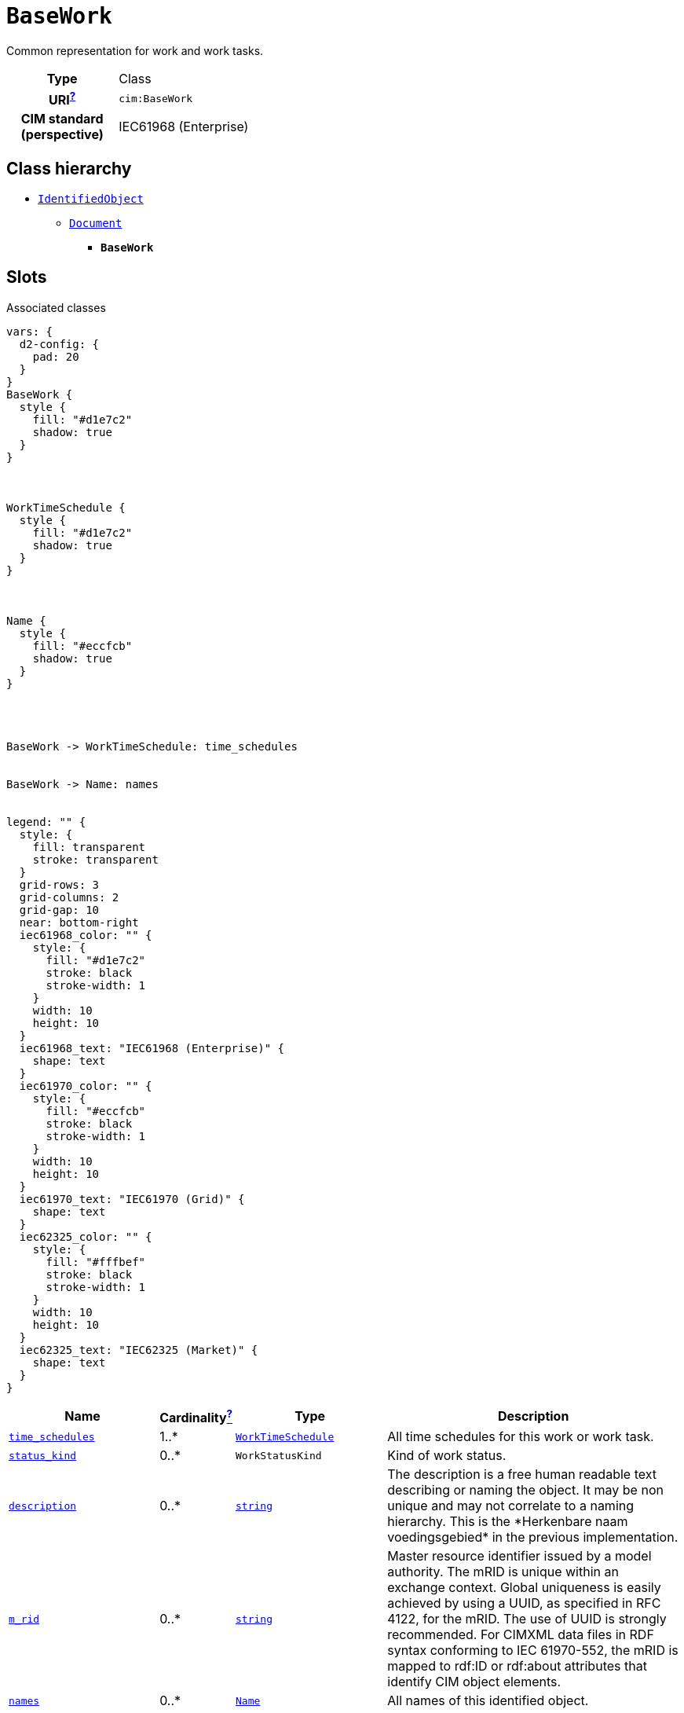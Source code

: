 = `BaseWork`
:toclevels: 4


+++Common representation for work and work tasks.+++


[cols="h,3",width=65%]
|===
| Type
| Class

| URI^xref:ROOT::uri_explanation.adoc[?]^
| `cim:BaseWork`


| CIM standard (perspective)
| IEC61968 (Enterprise)



|===

== Class hierarchy
* xref::class/IdentifiedObject.adoc[`IdentifiedObject`]
** xref::class/Document.adoc[`Document`]
*** *`BaseWork`*


== Slots



.Associated classes
[d2,svg,theme=4]
----
vars: {
  d2-config: {
    pad: 20
  }
}
BaseWork {
  style {
    fill: "#d1e7c2"
    shadow: true
  }
}



WorkTimeSchedule {
  style {
    fill: "#d1e7c2"
    shadow: true
  }
}



Name {
  style {
    fill: "#eccfcb"
    shadow: true
  }
}




BaseWork -> WorkTimeSchedule: time_schedules


BaseWork -> Name: names


legend: "" {
  style: {
    fill: transparent
    stroke: transparent
  }
  grid-rows: 3
  grid-columns: 2
  grid-gap: 10
  near: bottom-right
  iec61968_color: "" {
    style: {
      fill: "#d1e7c2"
      stroke: black
      stroke-width: 1
    }
    width: 10
    height: 10
  }
  iec61968_text: "IEC61968 (Enterprise)" {
    shape: text
  }
  iec61970_color: "" {
    style: {
      fill: "#eccfcb"
      stroke: black
      stroke-width: 1
    }
    width: 10
    height: 10
  }
  iec61970_text: "IEC61970 (Grid)" {
    shape: text
  }
  iec62325_color: "" {
    style: {
      fill: "#fffbef"
      stroke: black
      stroke-width: 1
    }
    width: 10
    height: 10
  }
  iec62325_text: "IEC62325 (Market)" {
    shape: text
  }
}
----


[cols="3,1,3,6",width=100%]
|===
| Name | Cardinalityxref:ROOT::cardinalities_explained.adoc[^?^,title="Explains stuff"] | Type | Description

| <<time_schedules,`time_schedules`>>
| 1..*
| xref::class/WorkTimeSchedule.adoc[`WorkTimeSchedule`]
| +++All time schedules for this work or work task.+++

| <<status_kind,`status_kind`>>
| 0..*
| `WorkStatusKind`
| +++Kind of work status.+++

| <<description,`description`>>
| 0..*
| https://w3id.org/linkml/String[`string`]
| +++The description is a free human readable text describing or naming the object. It may be non unique and may not correlate to a naming hierarchy. This is the *Herkenbare naam voedingsgebied* in the previous implementation.+++

| <<m_rid,`m_rid`>>
| 0..*
| https://w3id.org/linkml/String[`string`]
| +++Master resource identifier issued by a model authority. The mRID is unique within an exchange context. Global uniqueness is easily achieved by using a UUID, as specified in RFC 4122, for the mRID. The use of UUID is strongly recommended. For CIMXML data files in RDF syntax conforming to IEC 61970-552, the mRID is mapped to rdf:ID or rdf:about attributes that identify CIM object elements.+++

| <<names,`names`>>
| 0..*
| xref::class/Name.adoc[`Name`]
| +++All names of this identified object.+++

| <<type,`type`>>
| 0..*
| https://w3id.org/linkml/String[`string`]
| +++Utility-specific classification of this document, according to its corporate standards, practices, and existing IT systems (e.g., for management of assets, maintenance, work, outage, customers, etc.).+++
|===

'''


//[discrete]
[#description]
=== `description`
+++The description is a free human readable text describing or naming the object. It may be non unique and may not correlate to a naming hierarchy. This is the *Herkenbare naam voedingsgebied* in the previous implementation.+++

[cols="h,4",width=65%]
|===
| URI
| `cim:IdentifiedObject.description`
| Cardinalityxref:ROOT::cardinalities_explained.adoc[^?^,title="Explains stuff"]
| 0..*
| Type
| https://w3id.org/linkml/String[`string`]

| Inherited from
| xref::class/IdentifiedObject.adoc[`IdentifiedObject`]


|===

//[discrete]
[#m_rid]
=== `m_rid`
+++Master resource identifier issued by a model authority. The mRID is unique within an exchange context. Global uniqueness is easily achieved by using a UUID, as specified in RFC 4122, for the mRID. The use of UUID is strongly recommended. For CIMXML data files in RDF syntax conforming to IEC 61970-552, the mRID is mapped to rdf:ID or rdf:about attributes that identify CIM object elements.+++

[cols="h,4",width=65%]
|===
| URI
| `cim:IdentifiedObject.mRID`
| Cardinalityxref:ROOT::cardinalities_explained.adoc[^?^,title="Explains stuff"]
| 0..*
| Type
| https://w3id.org/linkml/String[`string`]

| Inherited from
| xref::class/IdentifiedObject.adoc[`IdentifiedObject`]


|===

//[discrete]
[#names]
=== `names`
+++All names of this identified object.+++

[cols="h,4",width=65%]
|===
| URI
| `cim:IdentifiedObject.Names`
| Cardinalityxref:ROOT::cardinalities_explained.adoc[^?^,title="Explains stuff"]
| 0..*
| Type
| xref::class/Name.adoc[`Name`]

| Inherited from
| xref::class/IdentifiedObject.adoc[`IdentifiedObject`]


|===

//[discrete]
[#status_kind]
=== `status_kind`
+++Kind of work status.+++

[cols="h,4",width=65%]
|===
| URI
| `cim:BaseWork.statusKind`
| Cardinalityxref:ROOT::cardinalities_explained.adoc[^?^,title="Explains stuff"]
| 0..*
| Type
| `WorkStatusKind`


|===

//[discrete]
[#time_schedules]
=== `time_schedules`
+++All time schedules for this work or work task.+++

[cols="h,4",width=65%]
|===
| URI
| `cim:BaseWork.TimeSchedules`
| Cardinalityxref:ROOT::cardinalities_explained.adoc[^?^,title="Explains stuff"]
| 1..*
| Type
| xref::class/WorkTimeSchedule.adoc[`WorkTimeSchedule`]


|===

//[discrete]
[#type]
=== `type`
+++Utility-specific classification of this document, according to its corporate standards, practices, and existing IT systems (e.g., for management of assets, maintenance, work, outage, customers, etc.).+++

[cols="h,4",width=65%]
|===
| URI
| `cim:Document.type`
| Cardinalityxref:ROOT::cardinalities_explained.adoc[^?^,title="Explains stuff"]
| 0..*
| Type
| https://w3id.org/linkml/String[`string`]

| Inherited from
| xref::class/Document.adoc[`Document`]


|===


